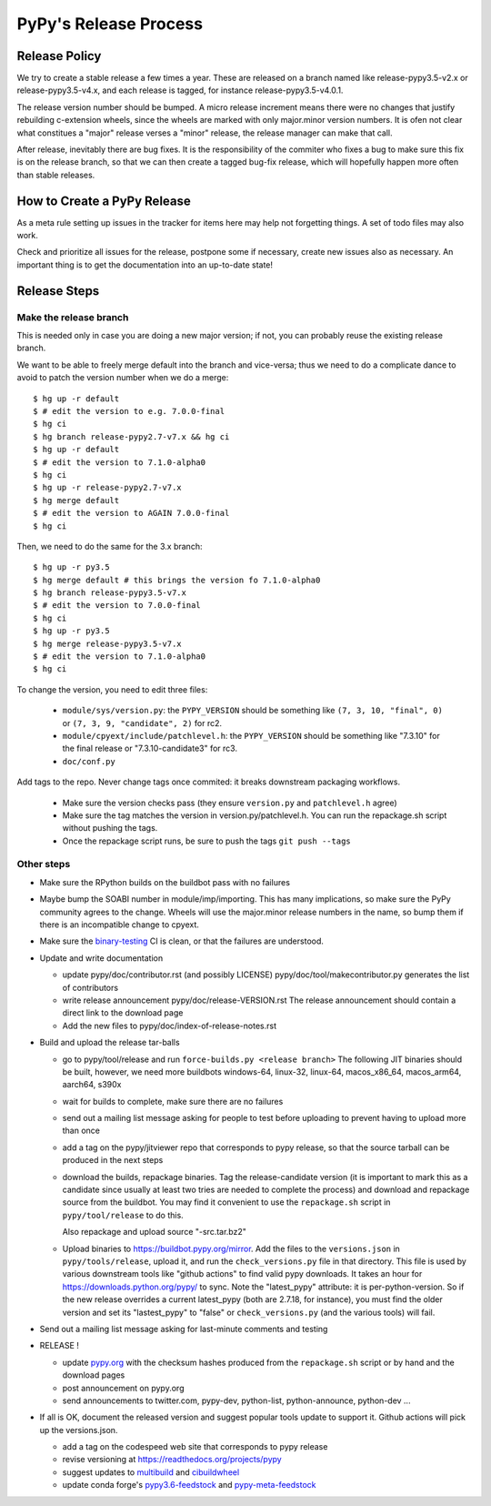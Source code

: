 PyPy's Release Process
========================

Release Policy
++++++++++++++

We try to create a stable release a few times a year. These are released on
a branch named like release-pypy3.5-v2.x or release-pypy3.5-v4.x, and each
release is tagged, for instance release-pypy3.5-v4.0.1. 

The release version number should be bumped. A micro release increment means
there were no changes that justify rebuilding c-extension wheels, since
the wheels are marked with only major.minor version numbers. It is ofen not
clear what constitues a "major" release verses a "minor" release, the release
manager can make that call.

After release, inevitably there are bug fixes. It is the responsibility of
the commiter who fixes a bug to make sure this fix is on the release branch,
so that we can then create a tagged bug-fix release, which will hopefully
happen more often than stable releases.

How to Create a PyPy Release
++++++++++++++++++++++++++++

As a meta rule setting up issues in the tracker for items here may help not
forgetting things. A set of todo files may also work.

Check and prioritize all issues for the release, postpone some if necessary,
create new  issues also as necessary. An important thing is to get
the documentation into an up-to-date state!


Release Steps
++++++++++++++

Make the release branch
------------------------

This is needed only in case you are doing a new major version; if not, you can
probably reuse the existing release branch.

We want to be able to freely merge default into the branch and vice-versa;
thus we need to do a complicate dance to avoid to patch the version number
when we do a merge::

  $ hg up -r default
  $ # edit the version to e.g. 7.0.0-final
  $ hg ci
  $ hg branch release-pypy2.7-v7.x && hg ci
  $ hg up -r default
  $ # edit the version to 7.1.0-alpha0
  $ hg ci
  $ hg up -r release-pypy2.7-v7.x
  $ hg merge default
  $ # edit the version to AGAIN 7.0.0-final
  $ hg ci

Then, we need to do the same for the 3.x branch::

  $ hg up -r py3.5
  $ hg merge default # this brings the version fo 7.1.0-alpha0
  $ hg branch release-pypy3.5-v7.x
  $ # edit the version to 7.0.0-final
  $ hg ci
  $ hg up -r py3.5
  $ hg merge release-pypy3.5-v7.x
  $ # edit the version to 7.1.0-alpha0
  $ hg ci

To change the version, you need to edit three files:

  - ``module/sys/version.py``: the ``PYPY_VERSION`` should be something like
    ``(7, 3, 10, "final", 0)`` or ``(7, 3, 9, "candidate", 2)`` for rc2.

  - ``module/cpyext/include/patchlevel.h``:  the ``PYPY_VERSION`` should be
    something like "7.3.10" for the final release or "7.3.10-candidate3" for
    rc3.

  - ``doc/conf.py``

Add tags to the repo. Never change tags once commited: it breaks downstream
packaging workflows.

  - Make sure the version checks pass (they ensure ``version.py`` and
    ``patchlevel.h`` agree)
  - Make sure the tag matches the version in version.py/patchlevel.h. You
    can run the repackage.sh script without pushing the tags.
  - Once the repackage script runs, be sure to push the tags ``git push
    --tags``

Other steps
-----------

* Make sure the RPython builds on the buildbot pass with no failures

* Maybe bump the SOABI number in module/imp/importing. This has many
  implications, so make sure the PyPy community agrees to the change.
  Wheels will use the major.minor release numbers in the name, so bump
  them if there is an incompatible change to cpyext.

* Make sure the binary-testing_ CI is clean, or that the failures are understood.

* Update and write documentation

  * update pypy/doc/contributor.rst (and possibly LICENSE)
    pypy/doc/tool/makecontributor.py generates the list of contributors

  * write release announcement pypy/doc/release-VERSION.rst
    The release announcement should contain a direct link to the download page

  * Add the new files to  pypy/doc/index-of-release-notes.rst

* Build and upload the release tar-balls

  * go to pypy/tool/release and run
    ``force-builds.py <release branch>``
    The following JIT binaries should be built, however, we need more buildbots
    windows-64, linux-32, linux-64, macos_x86_64, macos_arm64, aarch64, s390x

  * wait for builds to complete, make sure there are no failures

  * send out a mailing list message asking for people to test before uploading
    to prevent having to upload more than once

  * add a tag on the pypy/jitviewer repo that corresponds to pypy release, so
    that the source tarball can be produced in the next steps

  * download the builds, repackage binaries. Tag the release-candidate version
    (it is important to mark this as a candidate since usually at least two
    tries are needed to complete the process) and download and repackage source
    from the buildbot. You may find it convenient to use the ``repackage.sh``
    script in ``pypy/tool/release`` to do this. 

    Also repackage and upload source "-src.tar.bz2"

  * Upload binaries to https://buildbot.pypy.org/mirror. Add the files to
    the ``versions.json`` in ``pypy/tools/release``, upload it, and run the
    ``check_versions.py`` file in that directory. This file is used by various
    downstream tools like "github actions" to find valid pypy downloads. It
    takes an hour for https://downloads.python.org/pypy/ to sync. Note the
    "latest_pypy" attribute: it is per-python-version. So if the new release
    overrides a current latest_pypy (both are 2.7.18, for instance), you must
    find the older version and set its "lastest_pypy" to "false" or
    ``check_versions.py`` (and the various tools) will fail.

* Send out a mailing list message asking for last-minute comments and testing

* RELEASE !  

  * update pypy.org_ with the checksum hashes produced from the
    ``repackage.sh`` script or by hand and the download pages

  * post announcement on pypy.org
  * send announcements to twitter.com, pypy-dev, python-list,
    python-announce, python-dev ...

* If all is OK, document the released version and suggest popular tools update
  to support it. Github actions will pick up the versions.json.

  * add a tag on the codespeed web site that corresponds to pypy release
  * revise versioning at https://readthedocs.org/projects/pypy
  * suggest updates to multibuild_ and cibuildwheel_
  * update conda forge's `pypy3.6-feedstock`_ and `pypy-meta-feedstock`_

.. _multibuild: https://github.com/matthew-brett/multibuild
.. _cibuildwheel: https://github.com/joerick/cibuildwheel
.. _`pypy3.6-feedstock`: https://github.com/conda-forge/pypy3.6-feedstock
.. _`pypy-meta-feedstock`: https://github.com/conda-forge/pypy-meta-feedstock
.. _binary-testing: https://github.com/pypy/binary-testing/actions
.. _pypy.org: https://github.com/pypy/pypy.org
